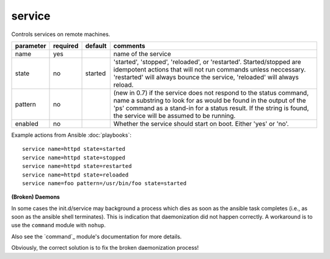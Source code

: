 .. _service:

service
```````

Controls services on remote machines.

+--------------------+----------+---------+----------------------------------------------------------------------------+
| parameter          | required | default | comments                                                                   |
+====================+==========+=========+============================================================================+
| name               | yes      |         | name of the service                                                        |
+--------------------+----------+---------+----------------------------------------------------------------------------+
| state              | no       | started | 'started', 'stopped', 'reloaded', or 'restarted'.  Started/stopped are     |
|                    |          |         | idempotent actions that will not run commands unless neccessary.           |
|                    |          |         | 'restarted' will always bounce the service, 'reloaded' will always reload. |
+--------------------+----------+---------+----------------------------------------------------------------------------+
| pattern            | no       |         | (new in 0.7) if the service does not respond to the status command,        |
|                    |          |         | name a substring to look for as would be found in the output of the 'ps'   |
|                    |          |         | command as a stand-in for a status result.  If the string is found, the    |
|                    |          |         | service will be assumed to be running.                                     |
+--------------------+----------+---------+----------------------------------------------------------------------------+
| enabled            | no       |         | Whether the service should start on boot.  Either 'yes' or 'no'.           |
+--------------------+----------+---------+----------------------------------------------------------------------------+

Example actions from Ansible :doc:`playbooks`::

    service name=httpd state=started
    service name=httpd state=stopped
    service name=httpd state=restarted
    service name=httpd state=reloaded
    service name=foo pattern=/usr/bin/foo state=started


**(Broken) Daemons**

In some cases the init.d/service may background a process which dies as soon 
as the ansible task completes (i.e., as soon as the ansible shell terminates).
This is indication that daemonization did not happen correctly. A workaround 
is to use the ``command`` module with ``nohup``. 

Also see the `command`_ module's documentation for more details.

Obviously, the correct solution is to fix the broken daemonization process!
